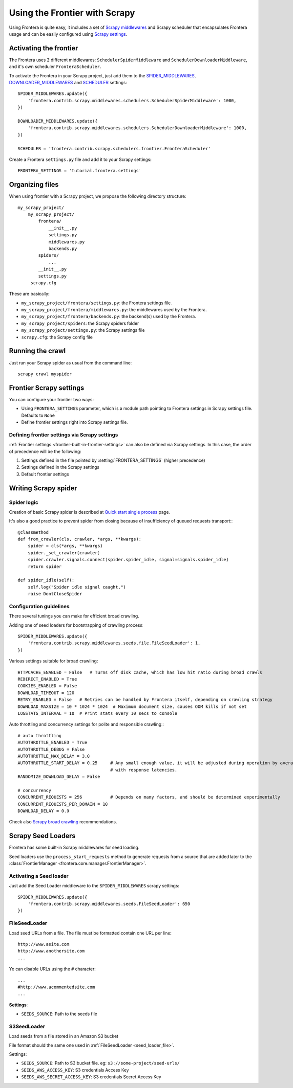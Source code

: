 ==============================
Using the Frontier with Scrapy
==============================

Using Frontera is quite easy, it includes a set of `Scrapy middlewares`_ and Scrapy scheduler that encapsulates
Frontera usage and can be easily configured using `Scrapy settings`_.


Activating the frontier
=======================

The Frontera uses 2 different middlewares: ``SchedulerSpiderMiddleware`` and ``SchedulerDownloaderMiddleware``, and it's
own scheduler ``FronteraScheduler``.

To activate the Frontera in your Scrapy project, just add them to the `SPIDER_MIDDLEWARES`_,
`DOWNLOADER_MIDDLEWARES`_ and `SCHEDULER`_ settings::

    SPIDER_MIDDLEWARES.update({
        'frontera.contrib.scrapy.middlewares.schedulers.SchedulerSpiderMiddleware': 1000,
    })

    DOWNLOADER_MIDDLEWARES.update({
        'frontera.contrib.scrapy.middlewares.schedulers.SchedulerDownloaderMiddleware': 1000,
    })

    SCHEDULER = 'frontera.contrib.scrapy.schedulers.frontier.FronteraScheduler'

Create a Frontera ``settings.py`` file and add it to your Scrapy settings::

    FRONTERA_SETTINGS = 'tutorial.frontera.settings'



Organizing files
================

When using frontier with a Scrapy project, we propose the following directory structure::

    my_scrapy_project/
        my_scrapy_project/
            frontera/
                __init__.py
                settings.py
                middlewares.py
                backends.py
            spiders/
                ...
            __init__.py
            settings.py
         scrapy.cfg

These are basically:

- ``my_scrapy_project/frontera/settings.py``: the Frontera settings file.
- ``my_scrapy_project/frontera/middlewares.py``: the middlewares used by the Frontera.
- ``my_scrapy_project/frontera/backends.py``: the backend(s) used by the Frontera.
- ``my_scrapy_project/spiders``: the Scrapy spiders folder
- ``my_scrapy_project/settings.py``: the Scrapy settings file
- ``scrapy.cfg``: the Scrapy config file

Running the сrawl
=================

Just run your Scrapy spider as usual from the command line::

    scrapy crawl myspider


Frontier Scrapy settings
========================
You can configure your frontier two ways:

.. setting:: FRONTERA_SETTINGS

- Using ``FRONTERA_SETTINGS`` parameter, which is a module path pointing to Frontera settings in Scrapy settings file.
  Defaults to ``None``

- Define frontier settings right into Scrapy settings file.


Defining frontier settings via Scrapy settings
----------------------------------------------

:ref:`Frontier settings <frontier-built-in-frontier-settings>` can also be defined via Scrapy settings.
In this case, the order of precedence will be the following:

1. Settings defined in the file pointed by :setting:`FRONTERA_SETTINGS` (higher precedence)
2. Settings defined in the Scrapy settings
3. Default frontier settings


.. _Scrapy middlewares: http://doc.scrapy.org/en/latest/topics/downloader-middleware.html
.. _Scrapy settings: http://doc.scrapy.org/en/latest/topics/settings.html
.. _DOWNLOADER_MIDDLEWARES: http://doc.scrapy.org/en/latest/topics/settings.html#std:setting-DOWNLOADER_MIDDLEWARES
.. _SPIDER_MIDDLEWARES: http://doc.scrapy.org/en/latest/topics/settings.html#std:setting-SPIDER_MIDDLEWARES
.. _SCHEDULER: http://doc.scrapy.org/en/latest/topics/settings.html#std:setting-SCHEDULER


Writing Scrapy spider
=====================

Spider logic
------------
Creation of basic Scrapy spider is described at `Quick start single process`_ page.

It's also a good practice to prevent spider from closing because of insufficiency of queued requests transport:::

    @classmethod
    def from_crawler(cls, crawler, *args, **kwargs):
        spider = cls(*args, **kwargs)
        spider._set_crawler(crawler)
        spider.crawler.signals.connect(spider.spider_idle, signal=signals.spider_idle)
        return spider

    def spider_idle(self):
        self.log("Spider idle signal caught.")
        raise DontCloseSpider


Configuration guidelines
------------------------

There several tunings you can make for efficient broad crawling.

Adding one of seed loaders for bootstrapping of crawling process::

    SPIDER_MIDDLEWARES.update({
        'frontera.contrib.scrapy.middlewares.seeds.file.FileSeedLoader': 1,
    })

Various settings suitable for broad crawling::

    HTTPCACHE_ENABLED = False   # Turns off disk cache, which has low hit ratio during broad crawls
    REDIRECT_ENABLED = True
    COOKIES_ENABLED = False
    DOWNLOAD_TIMEOUT = 120
    RETRY_ENABLED = False   # Retries can be handled by Frontera itself, depending on crawling strategy
    DOWNLOAD_MAXSIZE = 10 * 1024 * 1024  # Maximum document size, causes OOM kills if not set
    LOGSTATS_INTERVAL = 10  # Print stats every 10 secs to console

Auto throttling and concurrency settings for polite and responsible crawling:::

    # auto throttling
    AUTOTHROTTLE_ENABLED = True
    AUTOTHROTTLE_DEBUG = False
    AUTOTHROTTLE_MAX_DELAY = 3.0
    AUTOTHROTTLE_START_DELAY = 0.25     # Any small enough value, it will be adjusted during operation by averaging
                                        # with response latencies.
    RANDOMIZE_DOWNLOAD_DELAY = False

    # concurrency
    CONCURRENT_REQUESTS = 256           # Depends on many factors, and should be determined experimentally
    CONCURRENT_REQUESTS_PER_DOMAIN = 10
    DOWNLOAD_DELAY = 0.0

Check also `Scrapy broad crawling`_ recommendations.


.. _`Quick start single process`: http://frontera.readthedocs.org/en/latest/topics/quick-start-single.html
.. _`Scrapy broad crawling`: http://doc.scrapy.org/en/master/topics/broad-crawls.html


Scrapy Seed Loaders
===================

Frontera has some built-in Scrapy middlewares for seed loading.

Seed loaders use the ``process_start_requests`` method to generate requests from a source that are added later to the
:class:`FrontierManager <frontera.core.manager.FrontierManager>`.


Activating a Seed loader
------------------------

Just add the Seed Loader middleware to the ``SPIDER_MIDDLEWARES`` scrapy settings::

    SPIDER_MIDDLEWARES.update({
        'frontera.contrib.scrapy.middlewares.seeds.FileSeedLoader': 650
    })


.. _seed_loader_file:

FileSeedLoader
--------------

Load seed URLs from a file. The file must be formatted contain one URL per line::

    http://www.asite.com
    http://www.anothersite.com
    ...

Yo can disable URLs using the ``#`` character::

    ...
    #http://www.acommentedsite.com
    ...

**Settings**:

- ``SEEDS_SOURCE``: Path to the seeds file


.. _seed_loader_s3:

S3SeedLoader
------------

Load seeds from a file stored in an Amazon S3 bucket

File format should the same one used in :ref:`FileSeedLoader <seed_loader_file>`.

Settings:

- ``SEEDS_SOURCE``: Path to S3 bucket file. eg: ``s3://some-project/seed-urls/``

- ``SEEDS_AWS_ACCESS_KEY``: S3 credentials Access Key

- ``SEEDS_AWS_SECRET_ACCESS_KEY``: S3 credentials Secret Access Key


.. _`Scrapy Middleware doc`: http://doc.scrapy.org/en/latest/topics/spider-middleware.html
